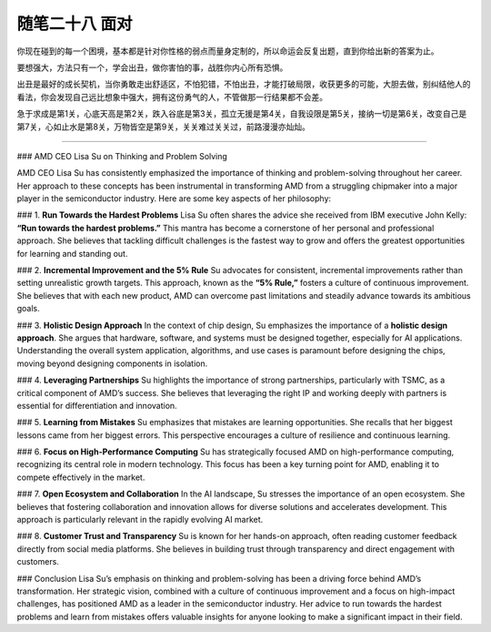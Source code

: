 ﻿随笔二十八 面对
======================

你现在碰到的每一个困境，基本都是针对你性格的弱点而量身定制的，所以命运会反复出题，直到你给出新的答案为止。

要想强大，方法只有一个，学会出丑，做你害怕的事，战胜你内心所有恐惧。

出丑是最好的成长契机，当你勇敢走出舒适区，不怕犯错，不怕出丑，才能打破局限，收获更多的可能，大胆去做，别纠结他人的看法，你会发现自己远比想象中强大，拥有这份勇气的人，不管做那一行结果都不会差。

急于求成是第1关，心底天高是第2关，跌入谷底是第3关，孤立无援是第4关，自我设限是第5关，接纳一切是第6关，改变自己是第7关，心如止水是第8关，万物皆空是第9关，关关难过关关过，前路漫漫亦灿灿。

-----------------------------------------------------------------------------------------------------

### AMD CEO Lisa Su on Thinking and Problem Solving

AMD CEO Lisa Su has consistently emphasized the importance of thinking and problem-solving throughout her career. Her approach to these concepts has been instrumental in transforming AMD from a struggling chipmaker into a major player in the semiconductor industry. Here are some key aspects of her philosophy:

### 1. **Run Towards the Hardest Problems**
Lisa Su often shares the advice she received from IBM executive John Kelly: **“Run towards the hardest problems.”** This mantra has become a cornerstone of her personal and professional approach. She believes that tackling difficult challenges is the fastest way to grow and offers the greatest opportunities for learning and standing out.

### 2. **Incremental Improvement and the 5% Rule**
Su advocates for consistent, incremental improvements rather than setting unrealistic growth targets. This approach, known as the **“5% Rule,”** fosters a culture of continuous improvement. She believes that with each new product, AMD can overcome past limitations and steadily advance towards its ambitious goals.

### 3. **Holistic Design Approach**
In the context of chip design, Su emphasizes the importance of a **holistic design approach**. She argues that hardware, software, and systems must be designed together, especially for AI applications. Understanding the overall system application, algorithms, and use cases is paramount before designing the chips, moving beyond designing components in isolation.

### 4. **Leveraging Partnerships**
Su highlights the importance of strong partnerships, particularly with TSMC, as a critical component of AMD’s success. She believes that leveraging the right IP and working deeply with partners is essential for differentiation and innovation.

### 5. **Learning from Mistakes**
Su emphasizes that mistakes are learning opportunities. She recalls that her biggest lessons came from her biggest errors. This perspective encourages a culture of resilience and continuous learning.

### 6. **Focus on High-Performance Computing**
Su has strategically focused AMD on high-performance computing, recognizing its central role in modern technology. This focus has been a key turning point for AMD, enabling it to compete effectively in the market.

### 7. **Open Ecosystem and Collaboration**
In the AI landscape, Su stresses the importance of an open ecosystem. She believes that fostering collaboration and innovation allows for diverse solutions and accelerates development. This approach is particularly relevant in the rapidly evolving AI market.

### 8. **Customer Trust and Transparency**
Su is known for her hands-on approach, often reading customer feedback directly from social media platforms. She believes in building trust through transparency and direct engagement with customers.

### Conclusion
Lisa Su’s emphasis on thinking and problem-solving has been a driving force behind AMD’s transformation. Her strategic vision, combined with a culture of continuous improvement and a focus on high-impact challenges, has positioned AMD as a leader in the semiconductor industry. Her advice to run towards the hardest problems and learn from mistakes offers valuable insights for anyone looking to make a significant impact in their field.
